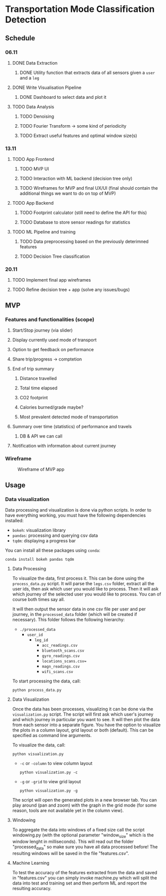 * Transportation Mode Classification Detection
** Schedule
*** 06.11
**** DONE Data Extraction
***** DONE Utility function that extracts data of all sensors given a =user= and a =leg=
**** DONE Write Visualisation Pipeline
***** DONE Dashboard to select data and plot it
**** TODO Data Analysis
***** TODO Denoising
***** TODO Fourier Transform -> some kind of periodicity
***** TODO Extract useful features and optimal window size(s)
*** 13.11
**** TODO App Frontend
***** TODO MVP UI
***** TODO Interaction with ML backend (decision tree only)
***** TODO Wireframes for MVP and final UX/UI (final should contain the additional things we want to do on top of MVP)
**** TODO App Backend
***** TODO Footprint calculator (still need to define the API for this)
***** TODO Database to store sensor readings for statistics
**** TODO ML Pipeline and training
***** TODO Data preprocessing based on the previously deterimned features
***** TODO Decision Tree classification
*** 20.11
**** TODO Implement final app wireframes
**** TODO Refine decision tree + app (solve any issues/bugs)
** MVP
*** Features and functionalities (scope)
**** Start/Stop journey (via slider)
**** Display currently used mode of transport
**** Option to get feedback on performance
**** Share trip/progress -> comptetion
**** End of trip summary
***** Distance travelled
***** Total time elapsed
***** CO2 footprint
***** Calories burned/grade maybe?
***** Most prevalent detected mode of transportation
**** Summary over time (statistics) of performance and travels
***** DB & API we can call
**** Notification with information about current journey
*** Wireframe
#+CAPTION: Wireframe of MVP app
#+NAME: fig-mvp-app-wireframe
 [[./dox/imgs/mvp_wireframe.jpeg]]
** Usage
*** Data visualization
Data processing and visualization is done via python scripts. In order to have
everything working, you must have the following dependencies installed:

+ =bokeh=: visualization library
+ =pandas=: processing and querying csv data
+ =tqdm=: displaying a progress bar

You can install all these packages using =conda=:
#+BEGIN_SRC
conda install bokeh pandas tqdm
#+END_SRC

**** Data Processing
To visualize the data, first process it. This can be done using the
=process_data.py= script. It will parse the =legs.csv= folder, extract all the
user ids, then ask which user you would like to process. Then it will ask which
journey of the selected user you would like to process. You can of course both
times say all.

It will then output the sensor data in one csv file per user and per journey, in
the =processed_data= folder (which will be created if necessary). This folder
follows the following hierarchy:

+ =./processed_data=
  + =user_id=
    + =leg_id=
      + =acc_readings.csv=
      + =bluetooth_scans.csv=
      + =gyro_readings.csv=
      + =locations_scans.csv==
      + =magn_readings.csv=
      + =wifi_scans.csv=

To start processing the data, call:
#+BEGIN_SRC
python process_data.py
#+END_SRC
       
**** Data Visualization
Once the data has been processes, visualizing it can be done via the
=visualization.py= script. The script will first ask which user's journey and
which journey in particular you want to see. It will then plot the data from
each sensor into a separate figure. You have the option to visualize the plots
in a column layout, grid layout or both (default). This can be specified as command line
arguments.

To visualize the data, call:
#+BEGIN_SRC
python visualization.py
#+END_SRC

+ =-c= or =-column= to view column layout
  #+BEGIN_SRC
  python visualization.py -c
  #+END_SRC
+ =-g= or =-grid= to view grid layout
  #+BEGIN_SRC
  python visualization.py -g
  #+END_SRC

The script will open the generated plots in a new browser tab. You can play
around (pan and zoom) with the graph in the grid mode (for some reason, tools are not available
yet in the column view).
       
**** Windowing
To aggregate the data into windows of a fixed size call the script windowing.py (with the optional parameter "window_size" which is the window lenght in milliseconds).
This will read out the folder "processed_data" so make sure you have all data processed before!
The resulting windows will be saved in the file "features.csv".

    
**** Machine Learning
To test the accuracy of the features extracted from the data and saved in "features.csv" you can simply invoke machine.py which will split the data into test and training set and then perform ML and report the resulting accuracy.
